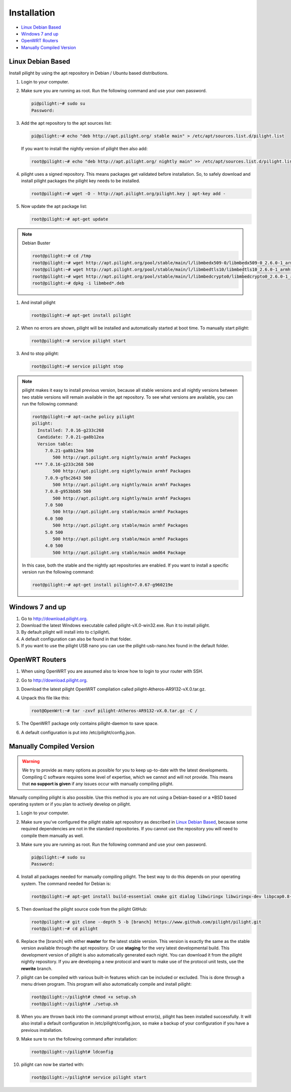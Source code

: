 Installation
============

* `Linux Debian Based`_
* `Windows 7 and up`_
* `OpenWRT Routers`_
* `Manually Compiled Version`_

Linux Debian Based
------------------

Install pilight by using the apt repository in Debian / Ubuntu based distributions.

#. Login to your computer.
#. Make sure you are running as root. Run the following command and use your own password.

   .. code-block:: console

      pi@pilight:~# sudo su
      Password:

#. Add the apt repository to the apt sources list:

   .. code-block:: console

      pi@pilight:~# echo "deb http://apt.pilight.org/ stable main" > /etc/apt/sources.list.d/pilight.list

   If you want to install the nightly version of pilight then also add:

   .. code-block:: console

      root@pilight:~# echo "deb http://apt.pilight.org/ nightly main" >> /etc/apt/sources.list.d/pilight.list

#. pilight uses a signed repository. This means packages get validated before installation. So, to safely download and install pilight packages the pilight key needs to be installed.

   .. code-block:: console

      root@pilight:~# wget -O - http://apt.pilight.org/pilight.key | apt-key add -

#. Now update the apt package list:

   .. code-block:: console

      root@pilight:~# apt-get update

.. note:: Debian Buster

   .. code-block:: console

      root@pilight:~# cd /tmp
      root@pilight:~# wget http://apt.pilight.org/pool/stable/main/l/libmbedx509-0/libmbedx509-0_2.6.0-1_armhf.deb
      root@pilight:~# wget http://apt.pilight.org/pool/stable/main/l/libmbedtls10/libmbedtls10_2.6.0-1_armhf.deb
      root@pilight:~# wget http://apt.pilight.org/pool/stable/main/l/libmbedcrypto0/libmbedcrypto0_2.6.0-1_armhf.deb
      root@pilight:~# dpkg -i libmbed*.deb

#. And install pilight

   .. code-block:: console

      root@pilight:~# apt-get install pilight

#. When no errors are shown, pilight will be installed and automatically started at boot time. To manually start pilight:

   .. code-block:: console

      root@pilight:~# service pilight start

#. And to stop pilight:

   .. code-block:: console

	    root@pilight:~# service pilight stop

.. note::

   pilight makes it easy to install previous version, because all stable versions and all nightly versions between two stable versions will remain available in the apt repository.
   To see what versions are available, you can run the following command:

   .. code-block:: console

      root@pilight:~# apt-cache policy pilight
      pilight:
        Installed: 7.0.16-g233c268
        Candidate: 7.0.21-ga8b12ea
        Version table:
           7.0.21-ga8b12ea 500
              500 http://apt.pilight.org nightly/main armhf Packages
       *** 7.0.16-g233c268 500
              500 http://apt.pilight.org nightly/main armhf Packages
           7.0.9-gfbc2643 500
              500 http://apt.pilight.org nightly/main armhf Packages
           7.0.8-g953bb85 500
              500 http://apt.pilight.org nightly/main armhf Packages
           7.0 500
              500 http://apt.pilight.org stable/main armhf Packages
           6.0 500
              500 http://apt.pilight.org stable/main armhf Packages
           5.0 500
              500 http://apt.pilight.org stable/main armhf Packages
           4.0 500
              500 http://apt.pilight.org stable/main amd64 Package

   In this case, both the stable and the nightly apt repositories are enabled. If you want to install a specific version run the following command:

   .. code-block:: console

      root@pilight:~# apt-get install pilight=7.0.67-g960219e
      
.. raw:: latex

   \newpage

Windows 7 and up
----------------

#. Go to http://download.pilight.org.
#. Download the latest Windows executable called pilight-vX.0-win32.exe. Run it to install pilight.
#. By default pilight will install into to c:\\pilight\\.
#. A default configuration can also be found in that folder.
#. If you want to use the pilight USB nano you can use the pilight-usb-nano.hex found in the default folder.

OpenWRT Routers
---------------

#. When using OpenWRT you are assumed also to know how to login to your router with SSH.
#. Go to http://download.pilight.org.
#. Download the latest pilight OpenWRT compilation called pilight-Atheros-AR9132-vX.0.tar.gz.
#. Unpack this file like this:

   .. code-block:: console

      root@OpenWrt:~# tar -zxvf pilight-Atheros-AR9132-vX.0.tar.gz -C /

#. The OpenWRT package only contains pilight-daemon to save space.
#. A default configuration is put into /etc/pilight/config.json.

Manually Compiled Version
-------------------------

.. warning::

   We try to provide as many options as possible for you to keep up-to-date with the latest developments. Compiling C software requires some level of expertise, which we cannot and will not provide. This means that **no support is given** if any issues occur with manually compiling pilight.

Manually compiling pilight is also possible. Use this method is you are not using a Debian-based or a \*BSD based operating system or if you plan to actively develop on pilight.

#. Login to your computer.
#. Make sure you've configured the pilight stable apt repository as described in `Linux Debian Based`_, because some required dependencies are not in the standard repositories. If you cannot use the repository you will need to compile them manually as well.
#. Make sure you are running as root. Run the following command and use your own password.

   .. code-block:: console

      pi@pilight:~# sudo su
      Password:

#. Install all packages needed for manually compiling pilight. The best way to do this depends on your operating system. The command needed for Debian is:

   .. code-block:: console

      root@pilight:~# apt-get install build-essential cmake git dialog libwiringx libwiringx-dev libpcap0.8-dev libmbedtls-dev liblua5.2-dev libluajit-5.1-dev

#. Then download the pilight source code from the pilight GitHub:

   .. code-block:: console

      root@pilight:~# git clone --depth 5 -b [branch] https://www.github.com/pilight/pilight.git
      root@pilight:~# cd pilight


#. Replace the [branch] with either **master** for the latest stable version. This version is exactly the same as the stable version available through the apt repository. Or use **staging** for the very latest developmental build. This development version of pilight is also automatically generated each night. You can download it from the pilight nightly repository. If you are developing a new protocol and want to make use of the protocol unit tests, use the **rewrite** branch.

#. pilight can be compiled with various built-in features which can be included or excluded. This is done through a menu driven program. This program will also automatically compile and install pilight:

   .. code-block:: console

      root@pilight:~/pilight# chmod +x setup.sh
      root@pilight:~/pilight# ./setup.sh

   .. image:: images/installation.png

#. When you are thrown back into the command prompt without error(s), pilight has been installed successfully. It will also install a default configuration in /etc/pilight/config.json, so make a backup of your configuration if you have a previous installation.
#. Make sure to run the following command after installation:

   .. code-block:: console

      root@pilight:~/pilight# ldconfig

#. pilight can now be started with:

   .. code-block:: console

      root@pilight:~/pilight# service pilight start

